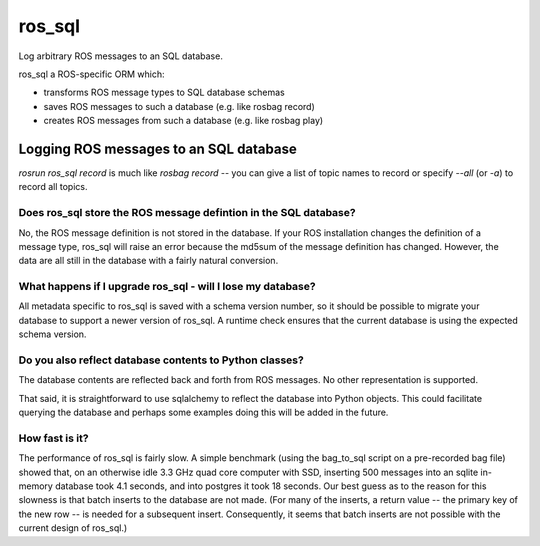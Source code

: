 *******
ros_sql
*******

Log arbitrary ROS messages to an SQL database.

ros_sql a ROS-specific ORM which:

* transforms ROS message types to SQL database schemas
* saves ROS messages to such a database (e.g. like rosbag record)
* creates ROS messages from such a database (e.g. like rosbag play)

Logging ROS messages to an SQL database
=======================================

`rosrun ros_sql record` is much like `rosbag record` -- you can give a
list of topic names to record or specify `--all` (or `-a`) to record
all topics.

Does ros_sql store the ROS message defintion in the SQL database?
-----------------------------------------------------------------

No, the ROS message definition is not stored in the database. If your
ROS installation changes the definition of a message type, ros_sql
will raise an error because the md5sum of the message definition has
changed. However, the data are all still in the database with a fairly
natural conversion.

What happens if I upgrade ros_sql - will I lose my database?
------------------------------------------------------------

All metadata specific to ros_sql is saved with a schema version
number, so it should be possible to migrate your database to support a
newer version of ros_sql. A runtime check ensures that the current
database is using the expected schema version.

Do you also reflect database contents to Python classes?
--------------------------------------------------------

The database contents are reflected back and forth from ROS
messages. No other representation is supported.

That said, it is straightforward to use sqlalchemy to reflect the
database into Python objects. This could facilitate querying the
database and perhaps some examples doing this will be added in the
future.

How fast is it?
---------------

The performance of ros_sql is fairly slow. A simple benchmark (using
the bag_to_sql script on a pre-recorded bag file) showed that, on an
otherwise idle 3.3 GHz quad core computer with SSD, inserting 500
messages into an sqlite in-memory database took 4.1 seconds, and into
postgres it took 18 seconds. Our best guess as to the reason for this
slowness is that batch inserts to the database are not made. (For many
of the inserts, a return value -- the primary key of the new row -- is
needed for a subsequent insert. Consequently, it seems that batch
inserts are not possible with the current design of ros_sql.)
